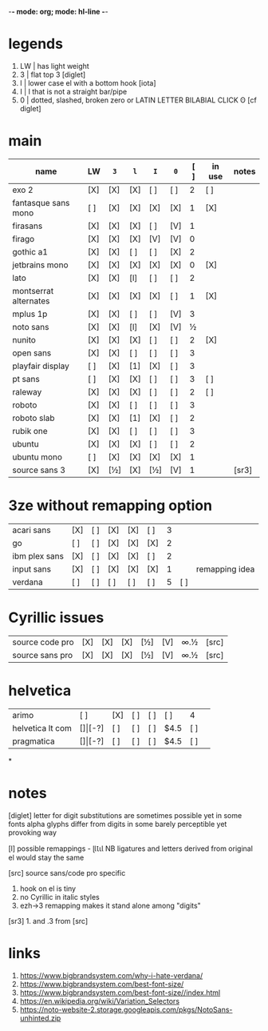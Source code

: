 -*- mode: org; mode: hl-line -*-
#+COLUMNS
#+startup: nofold
* legends
1. LW | has light weight
2. 3  | flat top 3 [diglet]
3. l  | lower case el with a bottom hook [iota]
4. I  | I that is not a straight bar/pipe
5. 0  | dotted, slashed, broken zero
        or LATIN LETTER BILABIAL CLICK ʘ [cf diglet]
* main
| name                  | LW  | =3= | =l= | =I= | =0= | [ ] | in use | notes |
|-----------------------+-----+-----+-----+-----+-----+-----+--------+-------|
| exo 2                 | [X] | [X] | [X] | [ ] | [ ] |   2 | [ ]    |       |
| fantasque sans mono   | [ ] | [X] | [X] | [X] | [X] |   1 | [X]    |       |
| firasans              | [X] | [X] | [X] | [ ] | [V] |   1 |        |       |
| firago                | [X] | [X] | [X] | [V] | [V] |   0 |        |       |
| gothic a1             | [X] | [X] | [ ] | [ ] | [X] |   2 |        |       |
| jetbrains mono        | [X] | [X] | [X] | [X] | [X] |   0 | [X]    |       |
| lato                  | [X] | [X] | [l] | [ ] | [ ] |   2 |        |       |
| montserrat alternates | [X] | [X] | [X] | [X] | [ ] |   1 | [X]    |       |
| mplus 1p              | [X] | [X] | [ ] | [ ] | [V] |   3 |        |       |
| noto sans             | [X] | [X] | [l] | [X] | [V] |   ½ |        |       |
| nunito                | [X] | [X] | [X] | [ ] | [ ] |   2 | [X]    |       |
| open sans             | [X] | [X] | [ ] | [ ] | [ ] |   3 |        |       |
| playfair display      | [ ] | [X] | [1] | [X] | [ ] |   3 |        |       |
| pt sans               | [ ] | [X] | [X] | [ ] | [ ] |   3 | [ ]    |       |
| raleway               | [X] | [X] | [X] | [ ] | [ ] |   2 | [ ]    |       |
| roboto                | [X] | [X] | [ ] | [ ] | [ ] |   3 |        |       |
| roboto slab           | [X] | [X] | [1] | [X] | [ ] |   2 |        |       |
| rubik one             | [X] | [X] | [ ] | [ ] | [ ] |   3 |        |       |
| ubuntu                | [X] | [X] | [X] | [ ] | [ ] |   2 |        |       |
| ubuntu mono           | [ ] | [X] | [X] | [X] | [X] |   1 |        |       |
| source sans 3         | [X] | [½] | [X] | [½] | [V] |   1 |        | [sr3] |
|-----------------------+-----+-----+-----+-----+-----+-----+--------+-------|
* 3ze without remapping option
| acari sans    | [X] | [ ] | [X] | [X] | [ ] | 3 |     |                |
| go            | [ ] | [ ] | [X] | [X] | [X] | 2 |     |                |
| ibm plex sans | [X] | [ ] | [X] | [X] | [ ] | 2 |     |                |
| input sans    | [X] | [ ] | [X] | [X] | [X] | 1 |     | remapping idea |
| verdana       | [ ] | [ ] | [ ] | [ ] | [ ] | 5 | [ ] |                |
* Cyrillic issues
| source code pro | [X] | [X] | [X] | [½] | [V] | ∞.½ | [src] |
| source sans pro | [X] | [X] | [X] | [½] | [V] | ∞.½ | [src] |
* helvetica
|------------------+-----+-------+-----+-----+-----+------+-----|
| arimo            | [ ] | [X]   | [ ] | [ ] | [ ] | 4    |     |
| helvetica lt com | [$] | [$-?] | [ ] | [ ] | [ ] | $4.5 | [ ] |
| pragmatica       | [$] | [$-?] | [ ] | [ ] | [ ] | $4.5 | [ ] |
*
* notes
  [diglet] letter for digit substitutions are sometimes possible yet
    in some fonts alpha glyphs differ from digits in some barely
    perceptible yet provoking way

  [l] possible remappings - ɭƖꙆꙇƖ
    NB ligatures and letters derived from original el would stay the same

  [src] source sans/code pro specific
    1. hook on el is tiny
    2. no Cyrillic in italic styles
    3. ezh->3 remapping makes it stand alone among "digits"

  [sr3] 1. and .3 from [src]
* links
1. https://www.bigbrandsystem.com/why-i-hate-verdana/
2. https://www.bigbrandsystem.com/best-font-size/
3. https://www.bigbrandsystem.com/best-font-size//index.html
4. https://en.wikipedia.org/wiki/Variation_Selectors
5. https://noto-website-2.storage.googleapis.com/pkgs/NotoSans-unhinted.zip
